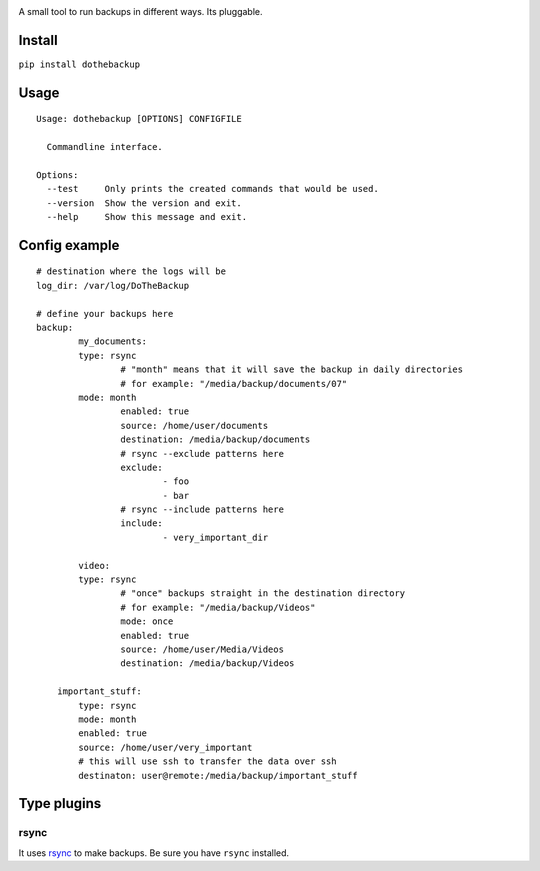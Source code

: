 |Build Status| |Coverage Status|

A small tool to run backups in different ways. Its pluggable.

Install
-------

``pip install dothebackup``

Usage
-----

::

    Usage: dothebackup [OPTIONS] CONFIGFILE

      Commandline interface.

    Options:
      --test     Only prints the created commands that would be used.
      --version  Show the version and exit.
      --help     Show this message and exit.

Config example
--------------

::

    # destination where the logs will be
    log_dir: /var/log/DoTheBackup

    # define your backups here
    backup:
            my_documents:
            type: rsync
                    # "month" means that it will save the backup in daily directories
                    # for example: "/media/backup/documents/07"
            mode: month
                    enabled: true
                    source: /home/user/documents
                    destination: /media/backup/documents
                    # rsync --exclude patterns here
                    exclude:
                            - foo
                            - bar
                    # rsync --include patterns here
                    include:
                            - very_important_dir

            video:
            type: rsync
                    # "once" backups straight in the destination directory
                    # for example: "/media/backup/Videos"
                    mode: once
                    enabled: true
                    source: /home/user/Media/Videos
                    destination: /media/backup/Videos

        important_stuff:
            type: rsync
            mode: month
            enabled: true
            source: /home/user/very_important
            # this will use ssh to transfer the data over ssh
            destinaton: user@remote:/media/backup/important_stuff

Type plugins
------------

rsync
~~~~~

It uses `rsync <https://rsync.samba.org/>`__ to make backups. Be sure
you have ``rsync`` installed.

.. |Build Status| image:: https://travis-ci.org/xsteadfastx/DoTheBackup.svg?branch=master
   :target: https://travis-ci.org/xsteadfastx/DoTheBackup
.. |Coverage Status| image:: http://img.shields.io/codecov/c/github/xsteadfastx/DoTheBackup.svg
   :target: https://codecov.io/github/xsteadfastx/DoTheBackup


